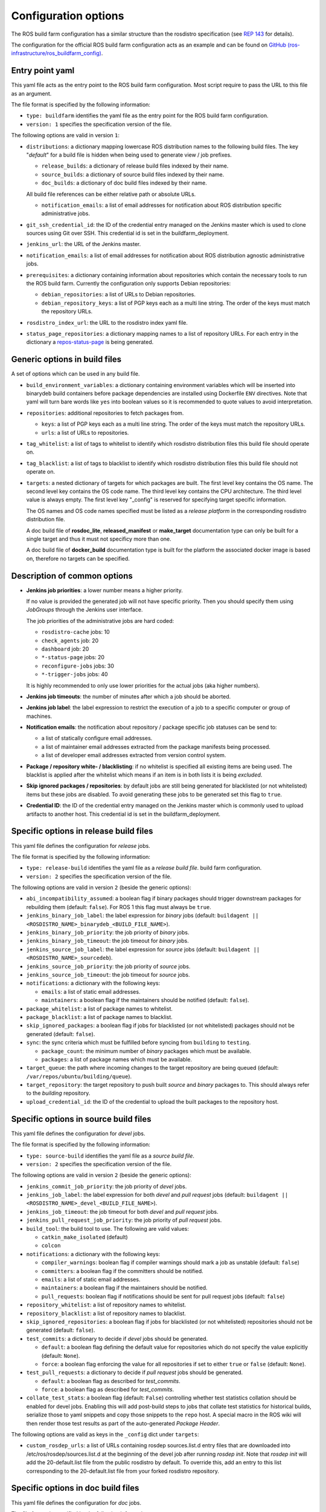 Configuration options
=====================

The ROS build farm configuration has a similar structure than the rosdistro
specification (see `REP 143 <http://www.ros.org/reps/rep-0143.html>`_ for
details).

The configuration for the official ROS build farm configuration acts as an
example and can be found on
`GitHub (ros-infrastructure/ros_buildfarm_config) <https://github.com/ros-infrastructure/ros_buildfarm_config>`_.


Entry point yaml
----------------

This yaml file acts as the entry point to the ROS build farm configuration.
Most script require to pass the URL to this file as an argument.

The file format is specified by the following information:

* ``type: buildfarm`` identifies the yaml file as the entry point for the ROS
  build farm configuration.
* ``version: 1`` specifies the specification version of the file.

The following options are valid in version ``1``:

* ``distributions``: a dictionary mapping lowercase ROS distribution names to
  the following build files.
  The key "*default*" for a build file is hidden when being used to generate
  view / job prefixes.

  * ``release_builds``: a dictionary of release build files indexed by their
    name.
  * ``source_builds``: a dictionary of source build files indexed by their
    name.
  * ``doc_builds``: a dictionary of doc build files indexed by their name.

  All build file references can be either relative path or absolute URLs.

  * ``notification_emails``: a list of email addresses for notification about
    ROS distribution specific administrative jobs.

* ``git_ssh_credential_id``: the ID of the credential entry managed on the
  Jenkins master which is used to clone sources using Git over SSH.
  This credential id is set in the buildfarm_deployment.

* ``jenkins_url``: the URL of the Jenkins master.

* ``notification_emails``: a list of email addresses for notification about
  ROS distribution agnostic administrative jobs.

* ``prerequisites``: a dictionary containing information about repositories
  which contain the necessary tools to run the ROS build farm.
  Currently the configuration only supports Debian repositories:

  * ``debian_repositories``: a list of URLs to Debian repositories.
  * ``debian_repository_keys``: a list of PGP keys each as a multi line string.
    The order of the keys must match the repository URLs.

* ``rosdistro_index_url``: the URL to the rosdistro index yaml file.
* ``status_page_repositories``: a dictionary mapping names to a list of
  repository URLs.
  For each entry in the dictionary a
  `repos-status-page <jobs/miscellaneous_jobs#status-pages.rst>`_ is being
  generated.


Generic options in build files
------------------------------

A set of options which can be used in any build file.

* ``build_environment_variables``: a dictionary containing environment
  variables which will be inserted into binarydeb build containers before
  package dependencies are installed using Dockerfile ``ENV`` directives.
  Note that yaml will turn bare words like ``yes`` into boolean values so it
  is recommended to quote values to avoid interpretation.

* ``repositories``: additional repositories to fetch packages from.

  * ``keys``: a list of PGP keys each as a multi line string.
    The order of the keys must match the repository URLs.
  * ``urls``: a list of URLs to repositories.

* ``tag_whitelist``: a list of tags to whitelist to identify which rosdistro
  distribution files this build file should operate on.
* ``tag_blacklist``: a list of tags to blacklist to identify which rosdistro
  distribution files this build file should not operate on.

* ``targets``: a nested dictionary of targets for which packages are built.
  The first level key contains the OS name.
  The second level key contains the OS code name.
  The third level key contains the CPU architecture.
  The third level value is always empty.
  The first level key "_config" is reserved for specifying target specific
  information.

  The OS names and OS code names specified must be listed as a
  *release platform* in the corresponding rosdistro distribution file.

  A doc build file of **rosdoc_lite**, **released_manifest** or **make_target**
  documentation type can only be built for a single target and thus it must not
  specificy more than one.

  A doc build file of **docker_build** documentation type is built for the
  platform the associated docker image is based on, therefore no targets can
  be specified.

Description of common options
-----------------------------

* **Jenkins job priorities**: a lower number means a higher priority.

  If no value is provided the generated job will not have specific priority.
  Then you should specify them using *JobGroups* through the Jenkins user
  interface.

  The job priorities of the administrative jobs are hard coded:

  * ``rosdistro-cache`` jobs: 10
  * ``check_agents`` job: 20
  * ``dashboard`` job: 20
  * ``*-status-page`` jobs: 20
  * ``reconfigure-jobs`` jobs: 30
  * ``*-trigger-jobs`` jobs: 40

  It is highly recommended to only use lower priorities for the actual jobs
  (aka higher numbers).

* **Jenkins job timeouts**: the number of minutes after which a job should be
  aborted.

* **Jenkins job label**: the label expression to restrict the execution of a
  job to a specific computer or group of machines.

* **Notification emails**: the notification about repository / package specific
  job statuses can be send to:

  * a list of statically configure email addresses.
  * a list of maintainer email addresses extracted from the package manifests
    being processed.
  * a list of developer email addresses extracted from version control system.

* **Package / repository white- / blacklisting**: if no whitelist is specified
  all existing items are being used.
  The blacklist is applied after the whitelist which means if an item is in
  both lists it is being *excluded*.

* **Skip ignored packages / repositories**: by default jobs are still being
  generated for blacklisted (or not whitelisted) items but these jobs are
  disabled.
  To avoid generating these jobs to be generated set this flag to ``true``.

* **Credential ID**: the ID of the credential entry managed on the Jenkins
  master which is commonly used to upload artifacts to another host.
  This credential id is set in the buildfarm_deployment.


Specific options in release build files
---------------------------------------

This yaml file defines the configuration for *release* jobs.

The file format is specified by the following information:

* ``type: release-build`` identifies the yaml file as a *release build file*.
  build farm configuration.
* ``version: 2`` specifies the specification version of the file.

The following options are valid in version ``2`` (beside the generic options):

* ``abi_incompatibility_assumed``: a boolean flag if binary packages should
  trigger downstream packages for rebuilding them (default: ``false``).
  For ROS 1 this flag must always be ``true``.

* ``jenkins_binary_job_label``: the label expression for *binary* jobs
  (default: ``buildagent || <ROSDISTRO_NAME>_binarydeb_<BUILD_FILE_NAME>``).
* ``jenkins_binary_job_priority``: the job priority of *binary* jobs.
* ``jenkins_binary_job_timeout``: the job timeout for *binary* jobs.
* ``jenkins_source_job_label``: the label expression for *source* jobs
  (default: ``buildagent || <ROSDISTRO_NAME>_sourcedeb``).
* ``jenkins_source_job_priority``: the job priority of *source* jobs.
* ``jenkins_source_job_timeout``: the job timeout for *source* jobs.

* ``notifications``: a dictionary with the following keys:

  * ``emails``: a list of static email addresses.
  * ``maintainers``: a boolean flag if the maintainers should be notified
    (default: ``false``).

* ``package_whitelist``: a list of package names to whitelist.
* ``package_blacklist``: a list of package names to blacklist.
* ``skip_ignored_packages``: a boolean flag if jobs for blacklisted (or not
  whitelisted) packages should not be generated (default: ``false``).

* ``sync``: the sync criteria which must be fulfilled before syncing from
  ``building`` to ``testing``.

  * ``package_count``: the minimum number of *binary* packages which must be
    available.
  * ``packages``: a list of package names which must be available.

* ``target_queue``: the path where incoming changes to the target repository
  are being queued (default: ``/var/repos/ubuntu/building/queue``).

* ``target_repository``: the target repository to push built *source* and
  *binary* packages to.
  This should always refer to the *building* repository.

* ``upload_credential_id``: the ID of the credential to upload the built
  packages to the repository host.


Specific options in source build files
---------------------------------------

This yaml file defines the configuration for *devel* jobs.

The file format is specified by the following information:

* ``type: source-build`` identifies the yaml file as a *source build file*.
* ``version: 2`` specifies the specification version of the file.

The following options are valid in version ``2`` (beside the generic options):

* ``jenkins_commit_job_priority``: the job priority of *devel* jobs.
* ``jenkins_job_label``: the label expression for both *devel* and
  *pull request* jobs (default:
  ``buildagent || <ROSDISTRO_NAME>_devel_<BUILD_FILE_NAME>``).
* ``jenkins_job_timeout``: the job timeout for both *devel* and *pull request*
  jobs.
* ``jenkins_pull_request_job_priority``: the job priority of *pull request*
  jobs.

* ``build_tool``: the build tool to use. The following are valid values:

  * ``catkin_make_isolated`` (default)
  * ``colcon``

* ``notifications``: a dictionary with the following keys:

  * ``compiler_warnings``: boolean flag if compiler warnings should mark a job
    as unstable (default: ``false``)
  * ``committers``: a boolean flag if the committers should be notified.
  * ``emails``: a list of static email addresses.
  * ``maintainers``: a boolean flag if the maintainers should be notified.
  * ``pull_requests``: boolean flag if notifications should be sent for pull
    request jobs (default: ``false``)

* ``repository_whitelist``: a list of repository names to whitelist.
* ``repository_blacklist``: a list of repository names to blacklist.
* ``skip_ignored_repositories``: a boolean flag if jobs for blacklisted (or not
  whitelisted) repositories should not be generated (default: ``false``).

* ``test_commits``: a dictionary to decide if *devel* jobs should be generated.

  * ``default``: a boolean flag defining the default value for repositories
    which do not specify the value explicitly (default: ``None``).
  * ``force``: a boolean flag enforcing the value for all repositories if set
    to either ``true`` or ``false`` (default: ``None``).

* ``test_pull_requests``: a dictionary to decide if *pull request* jobs should
  be generated.

  * ``default``: a boolean flag as described for *test_commits*.
  * ``force``: a boolean flag as described for *test_commits*.

* ``collate_test_stats``: a boolean flag (default: ``False``) controlling
  whether test statistics collation should be enabled for devel jobs.
  Enabling this will add post-build steps to jobs that collate test statistics
  for historical builds, serialize those to yaml snippets and copy those
  snippets to the ``repo`` host.
  A special macro in the ROS wiki will then render those test results as part of
  the auto-generated *Package Header*.

The following options are valid as keys in the ``_config`` dict under
``targets``:

* ``custom_rosdep_urls``: a list of URLs containing rosdep sources.list.d entry
  files that are downloaded into /etc/ros/rosdep/sources.list.d at the beginning
  of the devel job after running *rosdep init*.
  Note that *rosdep init* will add the 20-default.list file from the public
  rosdistro by default.
  To override this, add an entry to this list corresponding to the
  20-default.list file from your forked rosdistro repository.

Specific options in doc build files
---------------------------------------

This yaml file defines the configuration for *doc* jobs.

The file format is specified by the following information:

* ``type: doc-build`` identifies the yaml file as a *doc build file*.
* ``version: 2`` specifies the specification version of the file.

The following options are valid in version ``2`` (beside the generic options):

* ``canonical_base_url``: The canonical base URL of the generated documentation.
  If set a canonical URL will be added to all HTML files in the form of
  ``<base-url>/<distro-name>/api/<package-name>``.
* ``documentation_type``: The option distinguishes different documentation
  jobs. The following are valid values and describe their semantic:

  * ``rosdoc_lite`` (default): Generates documentation jobs for each
    repository. Each job invokes ``rosdoc_lite`` for all packages in the
    repository.
  * ``released_manifest``: Generates some minimal documentation for released
    packages which don't have their own documentation job.
  * ``make_target``: Invokes ``make html`` in the ``doc`` subdirectory for a
    set of repositories. See ``doc_repositories`` to configure the
    repositories.
  * ``docker_build``: Commits documentation content to be pushed to an
    ``upload_repository_url`` generated from a set of repositories by
    running Docker containers provided by each. See ``doc_repositories``
    to configure the repositories. See *doc* jobs documentation to learn
    about the expected Dockerfile structure.

* ``doc_repositories``: a list of repository URLs (used when the
  ``documentation_type`` is set to ``make_target`` or ``docker_build``).
* ``install_apt_packages``: a list of packages to be installed with apt (only
  allowed when the ``documentation_type`` is set to ``make_target``).
* ``install_pip_packages``: a list of packages to be installed with pip (only
  allowed when the ``documentation_type`` is set to ``make_target``).
* ``jenkins_job_priority``: the job priority of *doc* jobs.
* ``jenkins_job_label``: the label expression for both *doc* jobs (default:
  ``buildagent || <ROSDISTRO_NAME>_doc_<BUILD_FILE_NAME>``).
* ``jenkins_job_timeout``: the job timeout for *doc* jobs.

* ``build_tool``: the build tool to use. The following are valid values:

  * ``catkin_make_isolated`` (default)
  * ``colcon``

* ``notifications``: a dictionary with the following keys:

  * ``committers``: a boolean flag if the committers should be notified (only
    allowed if ``released_packages`` is ``false``).
  * ``emails``: a list of static email addresses.
  * ``maintainers``: a boolean flag if the maintainers should be notified (only
    allowed if ``released_packages`` is ``false``).

* ``package_whitelist``: a list of package names to whitelist (only allowed if
  ``released_packages`` is ``true``).
* ``package_blacklist``: a list of package names to blacklist (only allowed if
  ``released_packages`` is ``true``).

* ``released_packages``: a boolean flag if released packages without *doc*
  entries should be documented (default: ``false``).
  If set to ``false`` a job is being generated for every repository with a
  *doc* entry and *rosdoc_lite* is being invoked in every package in that
  repository.
  If set to ``true`` a single job is being generated to extract the metadata
  from the released package manifests.

* ``repository_whitelist``: a list of repository names to whitelist (only
  allowed if ``released_packages`` is ``false``).
* ``repository_blacklist``: a list of repository names to blacklist (only
  allowed if ``released_packages`` is ``false``).
* ``skip_ignored_repositories``: a boolean flag if jobs for blacklisted (or not
  whitelisted) repositories should not be generated (default: ``false``) (only
  allowed if ``released_packages`` is ``false``).

The following options are valid for all ``documentation_type`` values:

* ``upload_credential_id``: the ID of the credential to upload the built
  packages to the repository host.

The following options are valid for ``documentation_type`` values other
than ``docker_build``:

* ``upload_host``: The hostname to use to rsync the resultant files.
  This should match the config ``upload::docs::host`` in the buildfarm_deployment_config.
  The default is ``repo``.
* ``upload_root``: The root directory on the server to use to rsync the resultant files.
  This should match the config ``upload::docs::root`` in the buildfarm_deployment_config.
  The default is ``/var/repos/docs``.
* ``upload_user``: The username to use to rsync the resultant files.
  This should match the config ``upload::docs::user`` in the buildfarm_deployment_config.
  The default is ``jenkins-agent``

The following options are valid when ``documentation_type`` is set to
``docker_build``:

* ``upload_repository_url``: The URL of the git repository to push resultant
  files to.

The following options are valid as keys in the ``_config`` dict under
``targets``:

* ``custom_rosdep_urls``: a list of URLs containing rosdep sources.list.d entry
  files that are downloaded into /etc/ros/rosdep/sources.list.d at the beginning
  of the doc job after running *rosdep init*.
  Note that *rosdep init* will add the 20-default.list file from the public
  rosdistro by default.
  To override this, add an entry to this list corresponding to the
  20-default.list file from your forked rosdistro repository.

Specific options in CI build files
----------------------------------

This yaml file defines the configuration for *CI* jobs.

The file format is specified by the following information:

* ``type: ci-build`` identifies the yaml file as a *CI build file*.
* ``version: 1`` specifies the specification version of the file.

The following options are valid in version ``1`` (beside the generic options):

* ``build_ignore``: a list of package names which should not be built, taking
  precedence over any package selection options given at runtime.

* ``build_tool``: the build tool to use.
  The following are valid values:

  * ``catkin_make_isolated``
  * ``colcon`` (default)

* ``install_packages``: a list of packages which should be installed by default
  before any of the dependencies necessary to build the packages in the
  workspace.
  Since not all packages in the workspace are necessarily ROS packages, rosdep
  may be unable to detect and install the prerequisites for those packages, so
  those prerequisite packages may need to be listed here.

* ``jenkins_job_priority``: the job priority of *CI* jobs.

* ``jenkins_job_schedule``: the schedule on which to run the nightly *CI* job.
  For example, to run the nightly build at 11 PM each night, a value of
  ``0 23 * * *`` may be used.

* ``jenkins_job_timeout``: the job timeout for *CI* jobs.

* ``repos_files``: the list of ``.repos`` files to use by default when creating
  a workspace to build.

* ``skip_rosdep_keys``: a list of rosdep keys which should be ignored when
  rosdep is invoked to resolve package dependencies.

